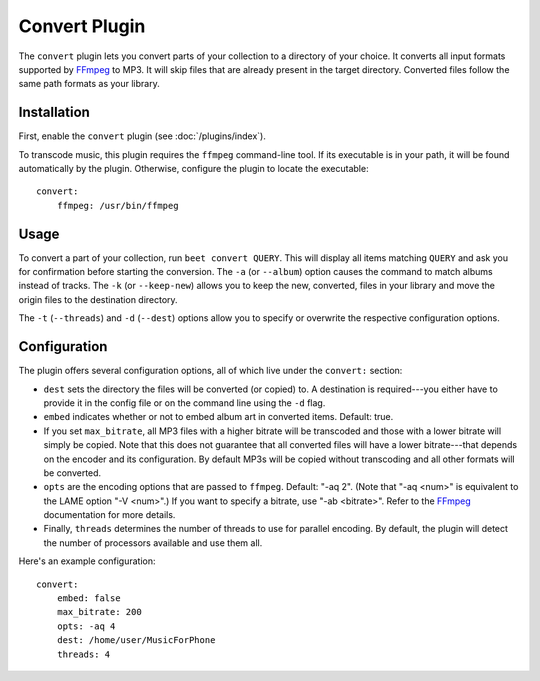 Convert Plugin
==============

The ``convert`` plugin lets you convert parts of your collection to a directory
of your choice. It converts all input formats supported by `FFmpeg`_ to MP3.
It will skip files that are already present in the target directory. Converted
files follow the same path formats as your library.

.. _FFmpeg: http://ffmpeg.org

Installation
------------

First, enable the ``convert`` plugin (see :doc:`/plugins/index`).

To transcode music, this plugin requires the ``ffmpeg`` command-line
tool. If its executable is in your path, it  will be found automatically
by the plugin. Otherwise, configure the plugin to locate the executable::

    convert:
        ffmpeg: /usr/bin/ffmpeg

Usage
-----

To convert a part of your collection, run ``beet convert QUERY``. This
will display all items matching ``QUERY`` and ask you for confirmation before
starting the conversion. The ``-a`` (or ``--album``) option causes the command
to match albums instead of tracks. The ``-k`` (or ``--keep-new``) allows you to
keep the new, converted, files in your library and move the origin files to the
destination directory.

The ``-t`` (``--threads``) and ``-d`` (``--dest``) options allow you to specify
or overwrite the respective configuration options.

Configuration
-------------

The plugin offers several configuration options, all of which live under the
``convert:`` section:

* ``dest`` sets the directory the files will be converted (or copied) to.
  A destination is required---you either have to provide it in the config file
  or on the command line using the ``-d`` flag.
* ``embed`` indicates whether or not to embed album art in converted items.
  Default: true.
* If you set ``max_bitrate``, all MP3 files with a higher bitrate will be
  transcoded and those with a lower bitrate will simply be copied. Note that
  this does not guarantee that all converted files will have a lower
  bitrate---that depends on the encoder and its configuration. By default MP3s
  will be copied without transcoding and all other formats will be converted.
* ``opts`` are the encoding options that are passed to ``ffmpeg``. Default:
  "-aq 2". (Note that "-aq <num>" is equivalent to the LAME option "-V
  <num>".) If you want to specify a bitrate, use "-ab <bitrate>". Refer to the
  `FFmpeg`_ documentation for more details.
* Finally, ``threads`` determines the number of threads to use for parallel
  encoding. By default, the plugin will detect the number of processors
  available and use them all.

Here's an example configuration::

    convert:
        embed: false
        max_bitrate: 200
        opts: -aq 4
        dest: /home/user/MusicForPhone
        threads: 4
